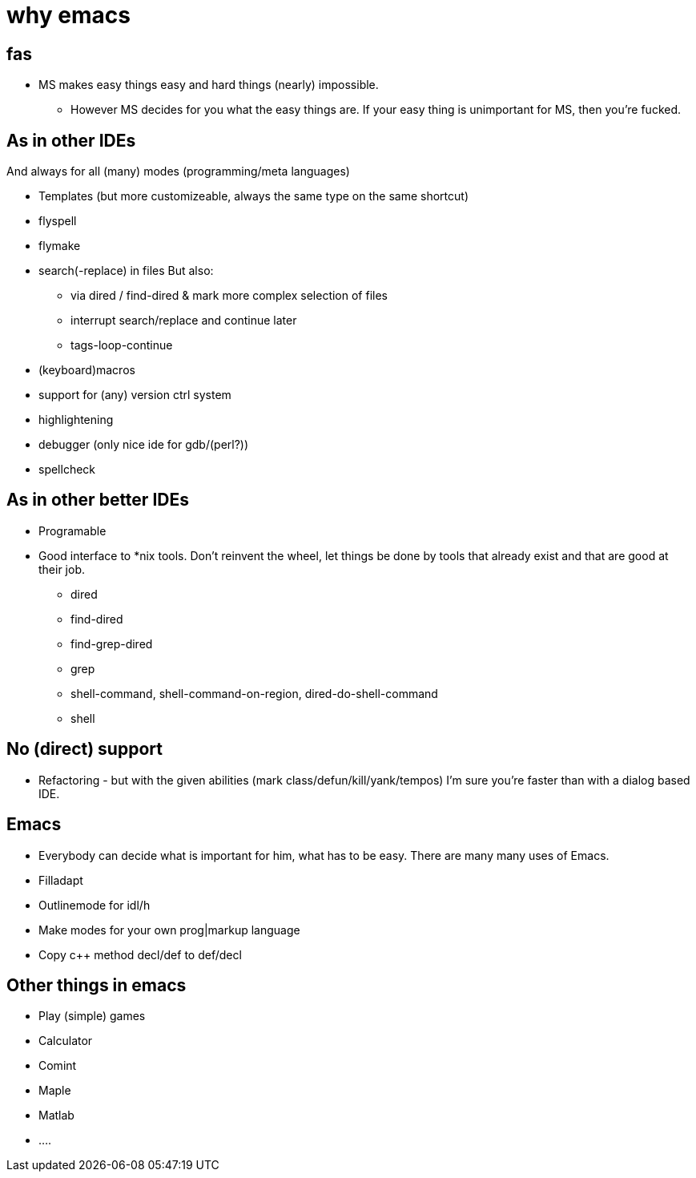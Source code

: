 :encoding: UTF-8
// The markup language of this document is AsciiDoc

= why emacs

== fas
- MS makes easy things easy and hard things (nearly) impossible.
  * However MS decides for you what the easy things are. If your easy thing is
    unimportant for MS, then you're fucked.

== As in other IDEs
And always for all (many) modes (programming/meta languages) 
   
- Templates (but more customizeable, always the same type on the same shortcut)
- flyspell
- flymake
- search(-replace) in files
  But also:
  * via dired / find-dired & mark more complex selection of files
  * interrupt search/replace and continue later
  * tags-loop-continue
- (keyboard)macros
- support for (any) version ctrl system
- highlightening
- debugger (only nice ide for gdb/(perl?))  
- spellcheck  
  
== As in other better IDEs
- Programable
- Good interface to *nix tools. Don't reinvent the wheel, let things be done by
  tools that already exist and that are good at their job.
  * dired
  * find-dired
  * find-grep-dired
  * grep
  * shell-command, shell-command-on-region, dired-do-shell-command
  * shell
  
== No (direct) support
- Refactoring - but with the given abilities (mark class/defun/kill/yank/tempos)
  I'm sure you're faster than with a dialog based IDE.
  
== Emacs
- Everybody can decide what is important for him, what has to be easy. There are
  many many uses of Emacs.
- Filladapt
- Outlinemode for idl/h
- Make modes for your own prog|markup language
- Copy c++ method decl/def to def/decl

== Other things in emacs
- Play (simple) games
- Calculator
- Comint
  - Maple
  - Matlab
  - ....
